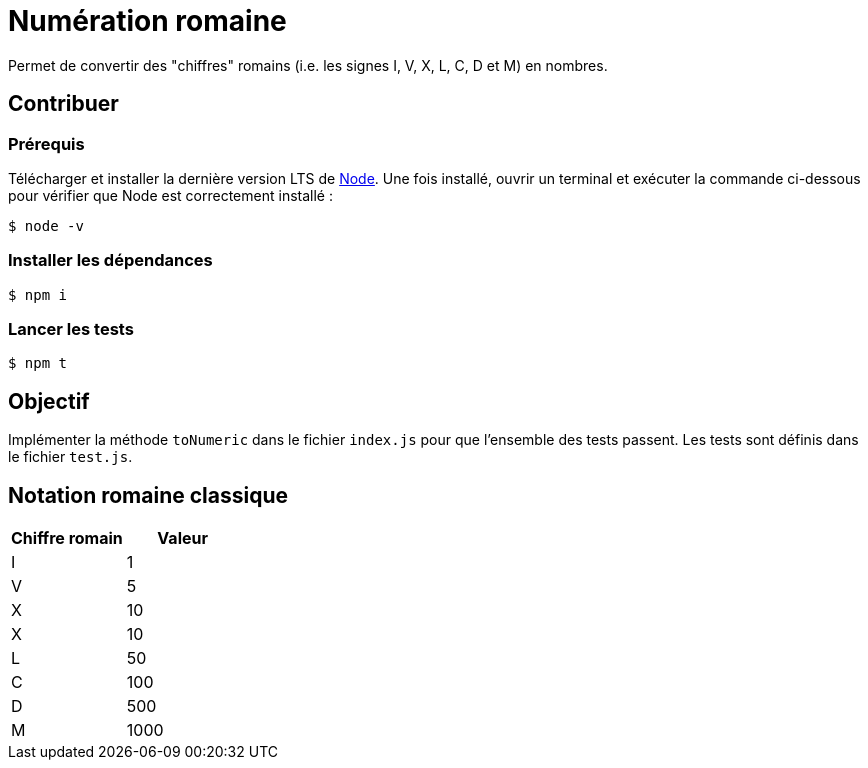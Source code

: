 = Numération romaine

Permet de convertir des "chiffres" romains (i.e. les signes I, V, X, L, C, D et M) en nombres.

== Contribuer

=== Prérequis

Télécharger et installer la dernière version LTS de https://nodejs.org/en/[Node].
Une fois installé, ouvrir un terminal et exécuter la commande ci-dessous pour vérifier que Node est correctement installé :

 $ node -v

=== Installer les dépendances

 $ npm i

=== Lancer les tests

 $ npm t

== Objectif

Implémenter la méthode `toNumeric` dans le fichier `index.js` pour que l'ensemble des tests passent.
Les tests sont définis dans le fichier `test.js`.

== Notation romaine classique

[cols="1,1",opts=header]
|====
|Chiffre romain
|Valeur

|I
|1

|V
|5

|X
|10

|X
|10

|L
|50

|C
|100

|D
|500

|M
|1000
|====


